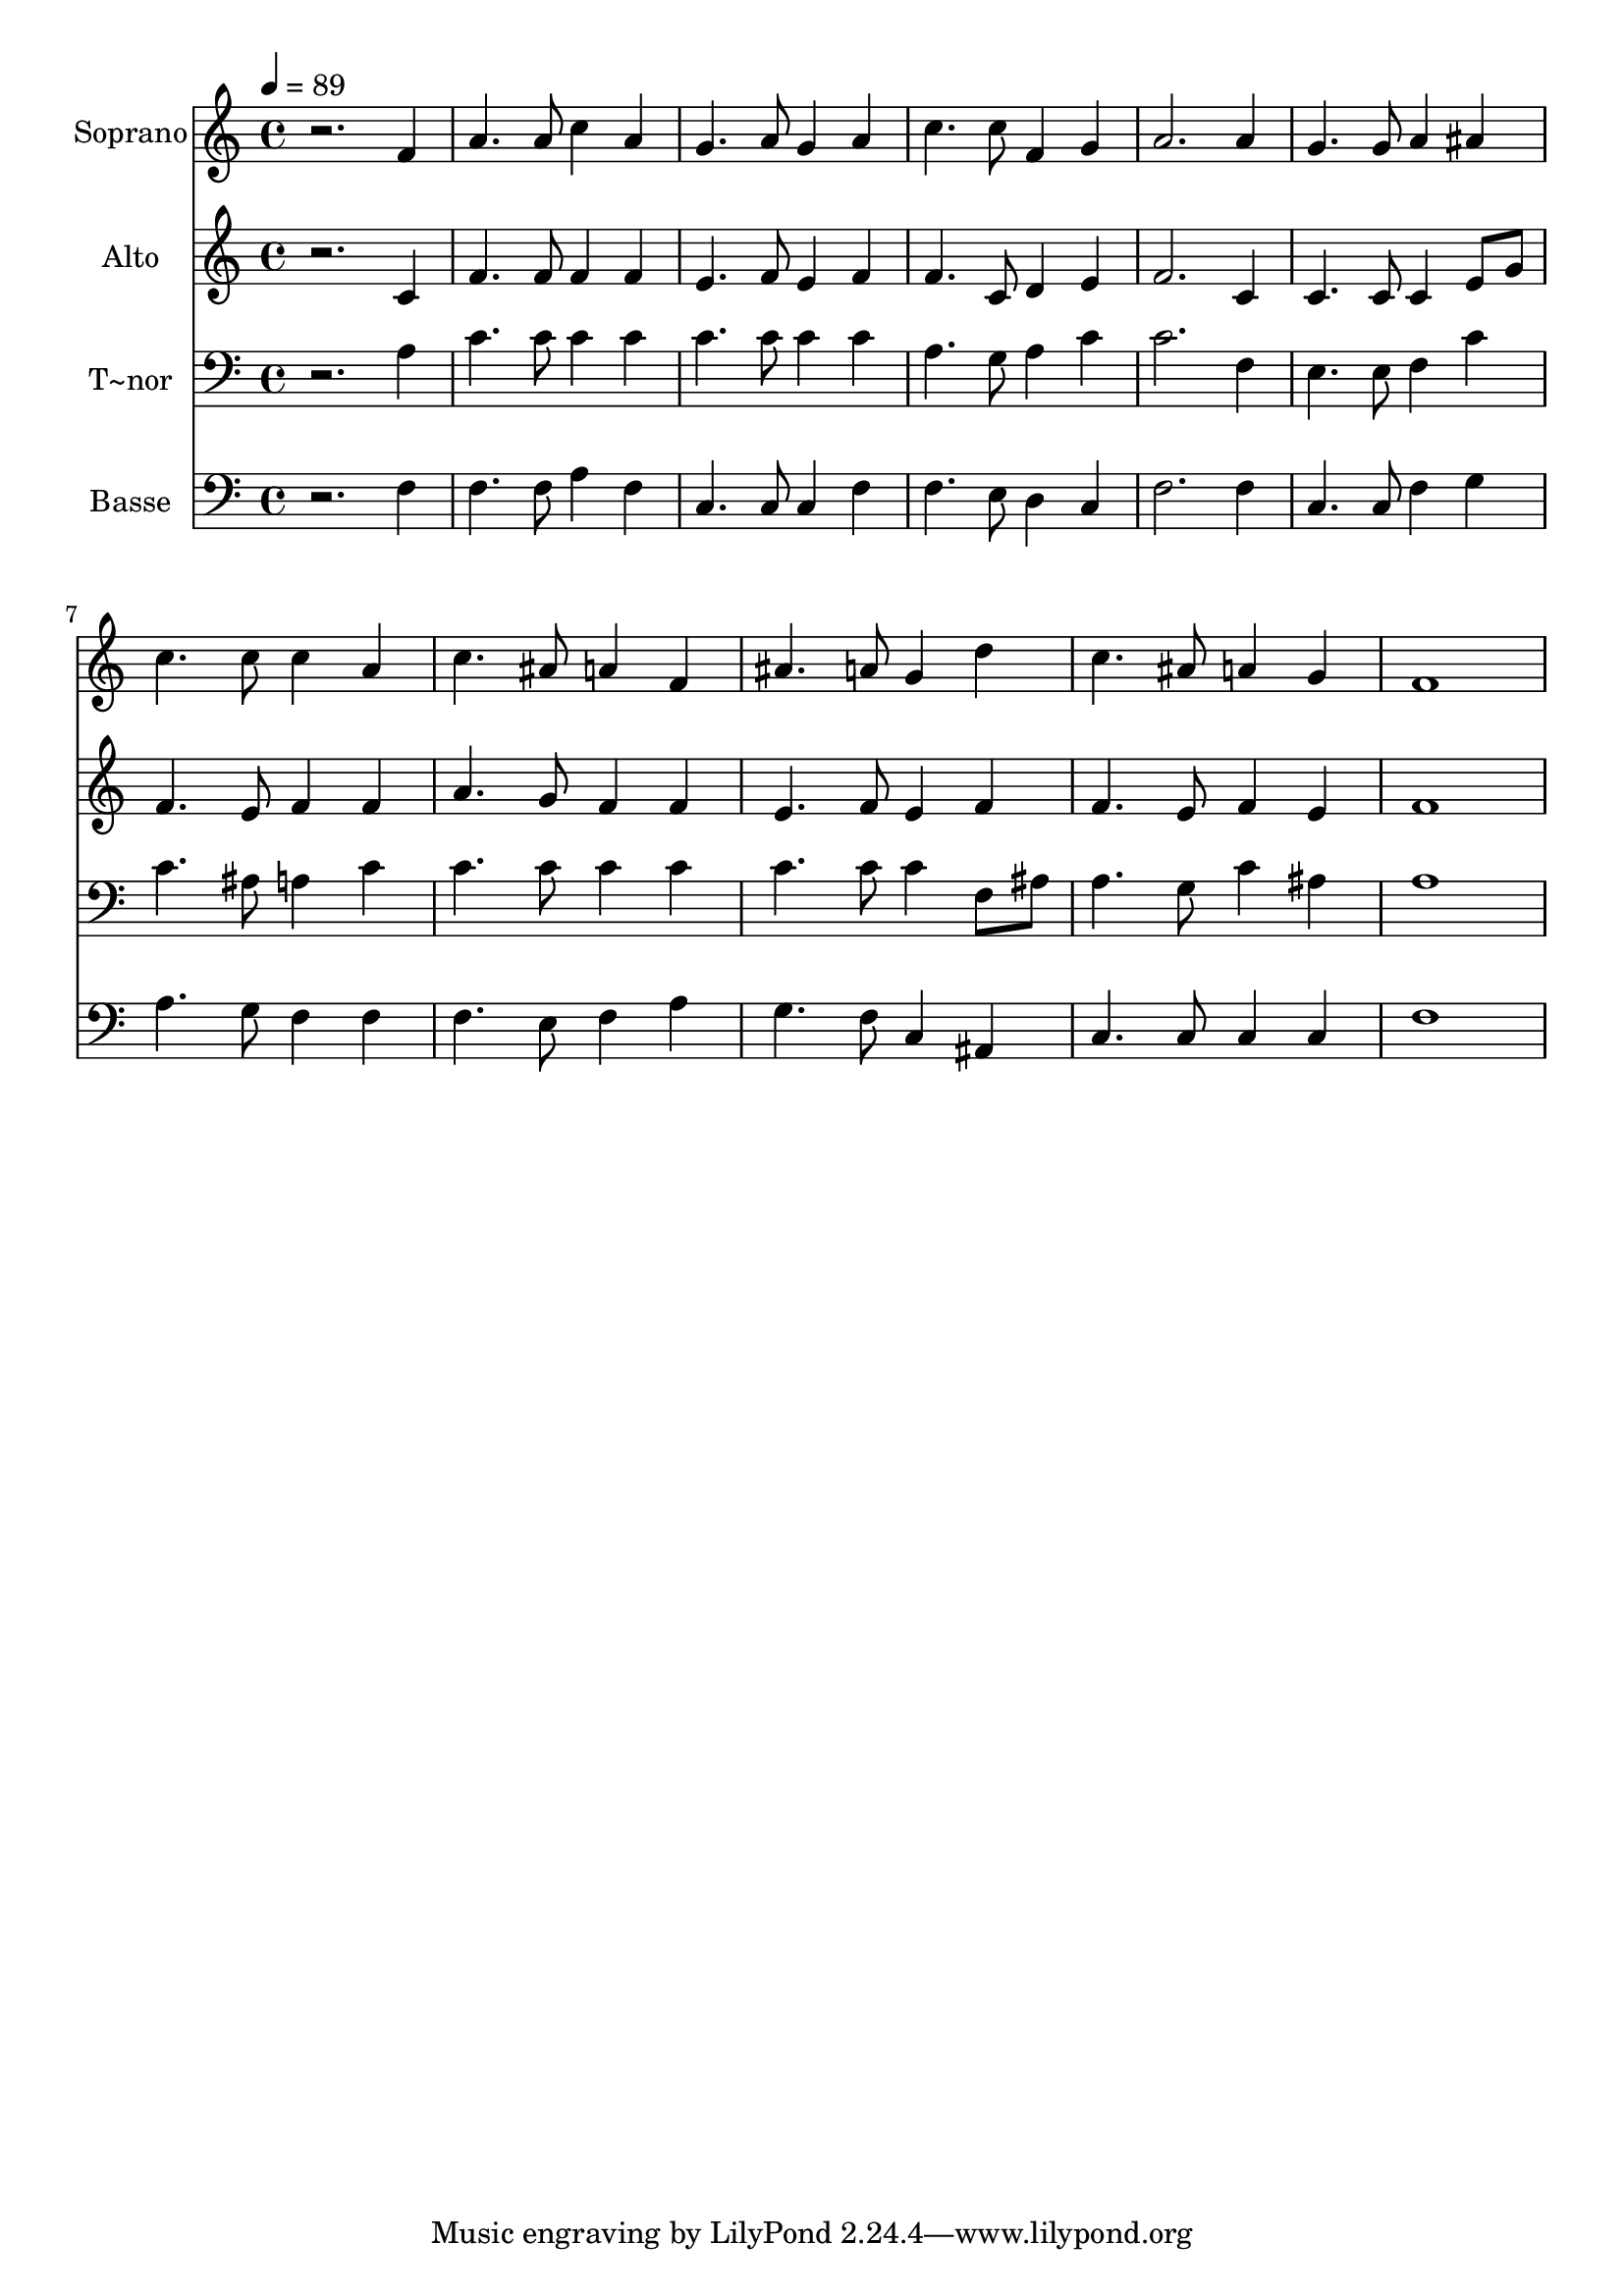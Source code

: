 % Lily was here -- automatically converted by /usr/bin/midi2ly from 143.mid
\version "2.14.0"

\layout {
  \context {
    \Voice
    \remove "Note_heads_engraver"
    \consists "Completion_heads_engraver"
    \remove "Rest_engraver"
    \consists "Completion_rest_engraver"
  }
}

trackAchannelA = {
  
  \time 4/4 
  
  \tempo 4 = 89 
  
}

trackA = <<
  \context Voice = voiceA \trackAchannelA
>>


trackBchannelA = {
  
  \set Staff.instrumentName = "Soprano"
  
}

trackBchannelB = \relative c {
  r2. f'4 
  | % 2
  a4. a8 c4 a 
  | % 3
  g4. a8 g4 a 
  | % 4
  c4. c8 f,4 g 
  | % 5
  a2. a4 
  | % 6
  g4. g8 a4 ais 
  | % 7
  c4. c8 c4 a 
  | % 8
  c4. ais8 a4 f 
  | % 9
  ais4. a8 g4 d' 
  | % 10
  c4. ais8 a4 g 
  | % 11
  f1 
  | % 12
  
}

trackB = <<
  \context Voice = voiceA \trackBchannelA
  \context Voice = voiceB \trackBchannelB
>>


trackCchannelA = {
  
  \set Staff.instrumentName = "Alto"
  
}

trackCchannelC = \relative c {
  r2. c'4 
  | % 2
  f4. f8 f4 f 
  | % 3
  e4. f8 e4 f 
  | % 4
  f4. c8 d4 e 
  | % 5
  f2. c4 
  | % 6
  c4. c8 c4 e8 g 
  | % 7
  f4. e8 f4 f 
  | % 8
  a4. g8 f4 f 
  | % 9
  e4. f8 e4 f 
  | % 10
  f4. e8 f4 e 
  | % 11
  f1 
  | % 12
  
}

trackC = <<
  \context Voice = voiceA \trackCchannelA
  \context Voice = voiceB \trackCchannelC
>>


trackDchannelA = {
  
  \set Staff.instrumentName = "T~nor"
  
}

trackDchannelC = \relative c {
  r2. a'4 
  | % 2
  c4. c8 c4 c 
  | % 3
  c4. c8 c4 c 
  | % 4
  a4. g8 a4 c 
  | % 5
  c2. f,4 
  | % 6
  e4. e8 f4 c' 
  | % 7
  c4. ais8 a4 c 
  | % 8
  c4. c8 c4 c 
  | % 9
  c4. c8 c4 f,8 ais 
  | % 10
  a4. g8 c4 ais 
  | % 11
  a1 
  | % 12
  
}

trackD = <<

  \clef bass
  
  \context Voice = voiceA \trackDchannelA
  \context Voice = voiceB \trackDchannelC
>>


trackEchannelA = {
  
  \set Staff.instrumentName = "Basse"
  
}

trackEchannelC = \relative c {
  r2. f4 
  | % 2
  f4. f8 a4 f 
  | % 3
  c4. c8 c4 f 
  | % 4
  f4. e8 d4 c 
  | % 5
  f2. f4 
  | % 6
  c4. c8 f4 g 
  | % 7
  a4. g8 f4 f 
  | % 8
  f4. e8 f4 a 
  | % 9
  g4. f8 c4 ais 
  | % 10
  c4. c8 c4 c 
  | % 11
  f1 
  | % 12
  
}

trackE = <<

  \clef bass
  
  \context Voice = voiceA \trackEchannelA
  \context Voice = voiceB \trackEchannelC
>>


\score {
  <<
    \context Staff=trackB \trackA
    \context Staff=trackB \trackB
    \context Staff=trackC \trackA
    \context Staff=trackC \trackC
    \context Staff=trackD \trackA
    \context Staff=trackD \trackD
    \context Staff=trackE \trackA
    \context Staff=trackE \trackE
  >>
  \layout {}
  \midi {}
}
